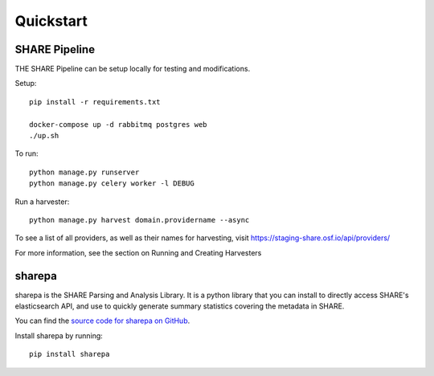 
Quickstart
----------

SHARE Pipeline
^^^^^^^^^^^^^^
THE SHARE Pipeline can be setup locally for testing and modifications.

Setup::

    pip install -r requirements.txt

    docker-compose up -d rabbitmq postgres web
    ./up.sh

To run::

    python manage.py runserver
    python manage.py celery worker -l DEBUG

Run a harvester::

    python manage.py harvest domain.providername --async

To see a list of all providers, as well as their names for harvesting, visit https://staging-share.osf.io/api/providers/

For more information, see the section on Running and Creating Harvesters

sharepa
^^^^^^^
sharepa is the SHARE Parsing and Analysis Library. It is a python library that you can install to directly access SHARE's
elasticsearch API, and use to quickly generate summary statistics covering the metadata in SHARE.

You can find the `source code for sharepa on GitHub <https://github.com/CenterForOpenScience/sharepa>`_.

Install sharepa by running::

    pip install sharepa


